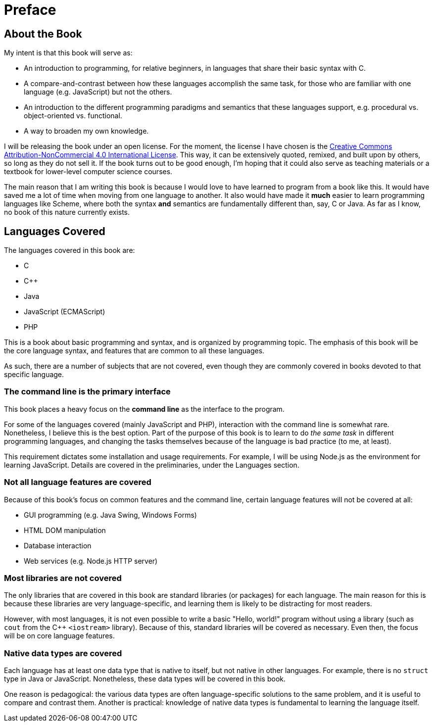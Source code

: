 = Preface

== About the Book

My intent is that this book will serve as:

* An introduction to programming, for relative beginners, in languages that share their basic syntax with C.

* A compare-and-contrast between how these languages accomplish the same task, for those who are familiar with one language (e.g. JavaScript) but not the others.

* An introduction to the different programming paradigms and semantics that these languages support, e.g. procedural vs. object-oriented vs. functional.

* A way to broaden my own knowledge.

I will be releasing the book under an open license.
For the moment, the license I have chosen is the
http://creativecommons.org/licenses/by-nc/4.0/[Creative Commons Attribution-NonCommercial 4.0 International License].
This way, it can be extensively quoted, remixed, and built upon by others, so long as they do not sell it.
If the book turns out to be good enough, I'm hoping that it could also serve as teaching materials or a textbook for lower-level computer science courses.

The main reason that I am writing this book is because I would love to have learned to program from a book like this.
It would have saved me a lot of time when moving from one language to another.
It also would have made it *much* easier to learn programming languages like Scheme, where both the syntax *and* semantics are fundamentally different than, say, C or Java.
As far as I know, no book of this nature currently exists.

== Languages Covered

The languages covered in this book are:

- C
- C++
- Java
- JavaScript (ECMAScript)
- PHP

This is a book about basic programming and syntax, and is organized by programming topic.
The emphasis of this book will be the core language syntax, and features that are common to all these languages.

As such, there are a number of subjects that are not covered, even though they are commonly covered in books devoted to that specific language.

=== The command line is the primary interface
This book places a heavy focus on the *command line* as the interface to the program.

For some of the languages covered (mainly JavaScript and PHP), interaction with the command line is somewhat rare.
Nonetheless, I believe this is the best option.
Part of the purpose of this book is to learn to do _the same task_ in different programming languages,
and changing the tasks themselves because of the language is bad practice (to me, at least).

This requirement dictates some installation and usage requirements.
For example, I will be using Node.js as the environment for learning JavaScript.
Details are covered in the preliminaries, under the Languages section.

=== Not all language features are covered
Because of this book's focus on common features and the command line, certain language features will not be covered at all:

- GUI programming (e.g. Java Swing, Windows Forms)
- HTML DOM manipulation
- Database interaction
- Web services (e.g. Node.js HTTP server)

=== Most libraries are not covered

The only libraries that are covered in this book are standard libraries (or packages) for each language.
The main reason for this is because these libraries are very language-specific, and learning them is likely to be distracting for most readers.

However, with most languages, it is not even possible to write a basic "Hello, world!" program without using a library
(such as `cout` from the C++ `<iostream>` library).
Because of this, standard libraries will be covered as necessary.
Even then, the focus will be on core language features.

=== Native data types *are* covered
Each language has at least one data type that is native to itself, but not native in other languages.
For example, there is no `struct` type in Java or JavaScript.
Nonetheless, these data types will be covered in this book.

One reason is pedagogical: the various data types are often language-specific solutions to the same problem,
and it is useful to compare and contrast them.
Another is practical: knowledge of native data types is fundamental to learning the language itself.
